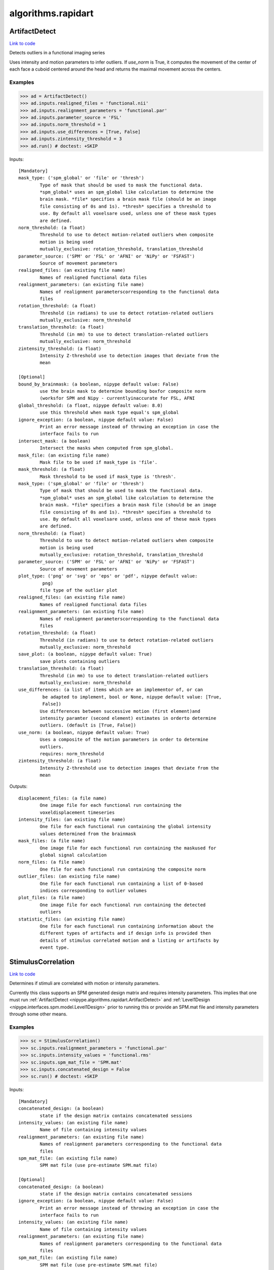 .. AUTO-GENERATED FILE -- DO NOT EDIT!

algorithms.rapidart
===================


.. _nipype.algorithms.rapidart.ArtifactDetect:


.. index:: ArtifactDetect

ArtifactDetect
--------------

`Link to code <http://github.com/nipy/nipype/tree/b1b78251dfd6f3b60c6bc63f79f86b356a8fe9cc/nipype/algorithms/rapidart.py#L244>`__

Detects outliers in a functional imaging series

Uses intensity and motion parameters to infer outliers. If `use_norm` is
True, it computes the movement of the center of each face a cuboid centered
around the head and returns the maximal movement across the centers.


Examples
~~~~~~~~

>>> ad = ArtifactDetect()
>>> ad.inputs.realigned_files = 'functional.nii'
>>> ad.inputs.realignment_parameters = 'functional.par'
>>> ad.inputs.parameter_source = 'FSL'
>>> ad.inputs.norm_threshold = 1
>>> ad.inputs.use_differences = [True, False]
>>> ad.inputs.zintensity_threshold = 3
>>> ad.run() # doctest: +SKIP

Inputs::

        [Mandatory]
        mask_type: ('spm_global' or 'file' or 'thresh')
                Type of mask that should be used to mask the functional data.
                *spm_global* uses an spm_global like calculation to determine the
                brain mask. *file* specifies a brain mask file (should be an image
                file consisting of 0s and 1s). *thresh* specifies a threshold to
                use. By default all voxelsare used, unless one of these mask types
                are defined.
        norm_threshold: (a float)
                Threshold to use to detect motion-related outliers when composite
                motion is being used
                mutually_exclusive: rotation_threshold, translation_threshold
        parameter_source: ('SPM' or 'FSL' or 'AFNI' or 'NiPy' or 'FSFAST')
                Source of movement parameters
        realigned_files: (an existing file name)
                Names of realigned functional data files
        realignment_parameters: (an existing file name)
                Names of realignment parameterscorresponding to the functional data
                files
        rotation_threshold: (a float)
                Threshold (in radians) to use to detect rotation-related outliers
                mutually_exclusive: norm_threshold
        translation_threshold: (a float)
                Threshold (in mm) to use to detect translation-related outliers
                mutually_exclusive: norm_threshold
        zintensity_threshold: (a float)
                Intensity Z-threshold use to detection images that deviate from the
                mean

        [Optional]
        bound_by_brainmask: (a boolean, nipype default value: False)
                use the brain mask to determine bounding boxfor composite norm
                (worksfor SPM and Nipy - currentlyinaccurate for FSL, AFNI
        global_threshold: (a float, nipype default value: 8.0)
                use this threshold when mask type equal's spm_global
        ignore_exception: (a boolean, nipype default value: False)
                Print an error message instead of throwing an exception in case the
                interface fails to run
        intersect_mask: (a boolean)
                Intersect the masks when computed from spm_global.
        mask_file: (an existing file name)
                Mask file to be used if mask_type is 'file'.
        mask_threshold: (a float)
                Mask threshold to be used if mask_type is 'thresh'.
        mask_type: ('spm_global' or 'file' or 'thresh')
                Type of mask that should be used to mask the functional data.
                *spm_global* uses an spm_global like calculation to determine the
                brain mask. *file* specifies a brain mask file (should be an image
                file consisting of 0s and 1s). *thresh* specifies a threshold to
                use. By default all voxelsare used, unless one of these mask types
                are defined.
        norm_threshold: (a float)
                Threshold to use to detect motion-related outliers when composite
                motion is being used
                mutually_exclusive: rotation_threshold, translation_threshold
        parameter_source: ('SPM' or 'FSL' or 'AFNI' or 'NiPy' or 'FSFAST')
                Source of movement parameters
        plot_type: ('png' or 'svg' or 'eps' or 'pdf', nipype default value:
                 png)
                file type of the outlier plot
        realigned_files: (an existing file name)
                Names of realigned functional data files
        realignment_parameters: (an existing file name)
                Names of realignment parameterscorresponding to the functional data
                files
        rotation_threshold: (a float)
                Threshold (in radians) to use to detect rotation-related outliers
                mutually_exclusive: norm_threshold
        save_plot: (a boolean, nipype default value: True)
                save plots containing outliers
        translation_threshold: (a float)
                Threshold (in mm) to use to detect translation-related outliers
                mutually_exclusive: norm_threshold
        use_differences: (a list of items which are an implementor of, or can
                 be adapted to implement, bool or None, nipype default value: [True,
                 False])
                Use differences between successive motion (first element)and
                intensity paramter (second element) estimates in orderto determine
                outliers. (default is [True, False])
        use_norm: (a boolean, nipype default value: True)
                Uses a composite of the motion parameters in order to determine
                outliers.
                requires: norm_threshold
        zintensity_threshold: (a float)
                Intensity Z-threshold use to detection images that deviate from the
                mean

Outputs::

        displacement_files: (a file name)
                One image file for each functional run containing the
                voxeldisplacement timeseries
        intensity_files: (an existing file name)
                One file for each functional run containing the global intensity
                values determined from the brainmask
        mask_files: (a file name)
                One image file for each functional run containing the maskused for
                global signal calculation
        norm_files: (a file name)
                One file for each functional run containing the composite norm
        outlier_files: (an existing file name)
                One file for each functional run containing a list of 0-based
                indices corresponding to outlier volumes
        plot_files: (a file name)
                One image file for each functional run containing the detected
                outliers
        statistic_files: (an existing file name)
                One file for each functional run containing information about the
                different types of artifacts and if design info is provided then
                details of stimulus correlated motion and a listing or artifacts by
                event type.

.. _nipype.algorithms.rapidart.StimulusCorrelation:


.. index:: StimulusCorrelation

StimulusCorrelation
-------------------

`Link to code <http://github.com/nipy/nipype/tree/b1b78251dfd6f3b60c6bc63f79f86b356a8fe9cc/nipype/algorithms/rapidart.py#L560>`__

Determines if stimuli are correlated with motion or intensity
parameters.

Currently this class supports an SPM generated design matrix and requires
intensity parameters. This implies that one must run
:ref:`ArtifactDetect <nipype.algorithms.rapidart.ArtifactDetect>`
and :ref:`Level1Design <nipype.interfaces.spm.model.Level1Design>` prior to running this or
provide an SPM.mat file and intensity parameters through some other means.

Examples
~~~~~~~~

>>> sc = StimulusCorrelation()
>>> sc.inputs.realignment_parameters = 'functional.par'
>>> sc.inputs.intensity_values = 'functional.rms'
>>> sc.inputs.spm_mat_file = 'SPM.mat'
>>> sc.inputs.concatenated_design = False
>>> sc.run() # doctest: +SKIP

Inputs::

        [Mandatory]
        concatenated_design: (a boolean)
                state if the design matrix contains concatenated sessions
        intensity_values: (an existing file name)
                Name of file containing intensity values
        realignment_parameters: (an existing file name)
                Names of realignment parameters corresponding to the functional data
                files
        spm_mat_file: (an existing file name)
                SPM mat file (use pre-estimate SPM.mat file)

        [Optional]
        concatenated_design: (a boolean)
                state if the design matrix contains concatenated sessions
        ignore_exception: (a boolean, nipype default value: False)
                Print an error message instead of throwing an exception in case the
                interface fails to run
        intensity_values: (an existing file name)
                Name of file containing intensity values
        realignment_parameters: (an existing file name)
                Names of realignment parameters corresponding to the functional data
                files
        spm_mat_file: (an existing file name)
                SPM mat file (use pre-estimate SPM.mat file)

Outputs::

        stimcorr_files: (an existing file name)
                List of files containing correlation values
